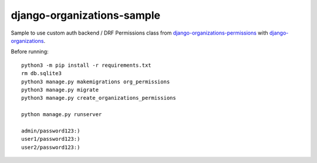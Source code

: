 .. _django-organizations: https://github.com/bennylope/django-organizations
.. _django-organizations-permissions: https://github.com/Dmitri-Sintsov/django-organizations-permissions

===========================
django-organizations-sample
===========================

Sample to use custom auth backend / DRF Permissions class from `django-organizations-permissions`_ with `django-organizations`_.

Before running::

    python3 -m pip install -r requirements.txt
    rm db.sqlite3
    python3 manage.py makemigrations org_permissions
    python3 manage.py migrate
    python3 manage.py create_organizations_permissions

    python manage.py runserver

    admin/password123:)
    user1/password123:)
    user2/password123:)
